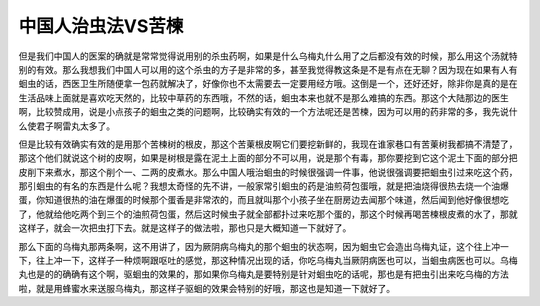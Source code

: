 中国人治虫法VS苦楝
===========================

但是我们中国人的医案的确就是常常觉得说用别的杀虫药啊，如果是什么乌梅丸什么用了之后都没有效的时候，那么用这个汤就特别的有效。那么我想我们中国人可以用的这个杀虫的方子是非常的多，甚至我觉得教这条是不是有点在无聊？因为现在如果有人有蛔虫的话，西医卫生所随便拿一包药就解决了，好像你也不太需要去一定要用经方哦。这倒是一个，还好还好，除非你是真的是在生活品味上面就是喜欢吃天然的，比较中草药的东西哦，不然的话，蛔虫本来也就不是那么难搞的东西。那这个大陆那边的医生啊，比较赞成用，说是小点孩子的蛔虫之类的问题啊，比较确实有效的一个方法呢还是苦楝，因为可以用的药非常的多，我先说什么使君子啊雷丸太多了。

但是比较有效确实有效的是用那个苦楝树的根皮，那这个苦萰根皮啊它们要挖新鲜的，我现在谁家巷口有苦萰树我都搞不清楚了，那这个他们就说这个树的皮啊，如果是树根是露在泥土上面的部分不可以用，说是那个有毒，那你要挖到它这个泥土下面的部分把皮削下来煮水，那这个削个一、二两的皮煮水。那么中国人哦治蛔虫的时候很强调一件事，他说很强调要把蛔虫引过来吃这个药，那引蛔虫的有名的东西是什么呢？我想太奇怪的先不讲，一般家常引蛔虫的药是油煎荷包蛋哦，就是把油烧得很热去烧一个油爆蛋，你知道很热的油在爆蛋的时候那个蛋香是非常浓的，而且就叫那个小孩子坐在厨房边去闻那个味道，然后闻到他好像很想吃了，他就给他吃两个到三个的油煎荷包蛋，然后这时候虫子就全部都扑过来吃那个蛋的，那这个时候再喝苦楝根皮煮的水了，那就这样子，就会一次把虫打下去。就是这样子的做法啦，那也只是大概知道一下就好了。

那么下面的乌梅丸那两条啊，这不用讲了，因为厥阴病乌梅丸的那个蛔虫的状态啊，因为蛔虫它会造出乌梅丸证，这个往上冲一下，往上冲一下，这样子一种烦啊跟呕吐的感觉，那这种情况出现的话，你吃乌梅丸当厥阴病医也可以，当蛔虫病医也可以。乌梅丸也是的的确确有这个啊，驱蛔虫的效果的，那如果你乌梅丸是要特别是针对蛔虫吃的话呢，那也是有把虫引出来吃乌梅的方法啦，就是用蜂蜜水来送服乌梅丸，那这样子驱蛔的效果会特别的好哦，那这也是知道一下就好了。
